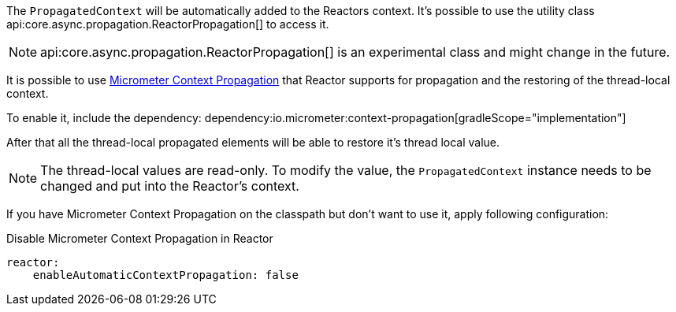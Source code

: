 The `PropagatedContext` will be automatically added to the Reactors context. It's possible to use the utility class api:core.async.propagation.ReactorPropagation[] to access it.

NOTE: api:core.async.propagation.ReactorPropagation[] is an experimental class and might change in the future.

It is possible to use https://micrometer.io/docs/contextPropagation[Micrometer Context Propagation] that Reactor supports for propagation and the restoring of the thread-local context.

To enable it, include the dependency:
dependency:io.micrometer:context-propagation[gradleScope="implementation"]

After that all the thread-local propagated elements will be able to restore it's thread local value.

NOTE: The thread-local values are read-only. To modify the value, the `PropagatedContext` instance needs to be changed and put into the Reactor's context.

If you have Micrometer Context Propagation on the classpath but don't want to use it, apply following configuration:

.Disable Micrometer Context Propagation in Reactor
[source,yaml]
----
reactor:
    enableAutomaticContextPropagation: false
----
